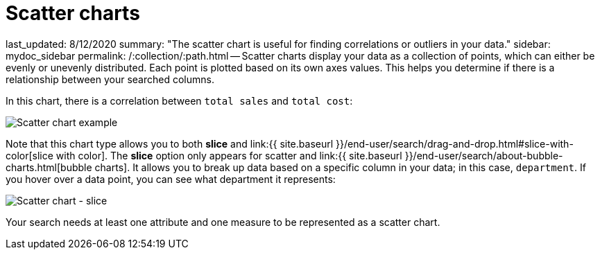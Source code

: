 = Scatter charts

last_updated: 8/12/2020 summary: "The scatter chart is useful for finding correlations or outliers in your data." sidebar: mydoc_sidebar permalink: /:collection/:path.html -- Scatter charts display your data as a collection of points, which can either be evenly or unevenly distributed.
Each point is plotted based on its own axes values.
This helps you determine if there is a relationship between your searched columns.

In this chart, there is a correlation between `total sales` and `total cost`:

image::{{ site.baseurl }}/images/scatter_chart_example.png[Scatter chart example]

Note that this chart type allows you to both *slice* and link:{{ site.baseurl }}/end-user/search/drag-and-drop.html#slice-with-color[slice with color].
The *slice* option only appears for scatter and link:{{ site.baseurl }}/end-user/search/about-bubble-charts.html[bubble charts].
It allows you to break up data based on a specific column in your data;
in this case, `department`.
If you hover over a data point, you can see what department it represents:

image::{{ site.baseurl }}/images/scatter-chart-slice.png[Scatter chart - slice]

Your search needs at least one attribute and one measure to be represented as a scatter chart.
